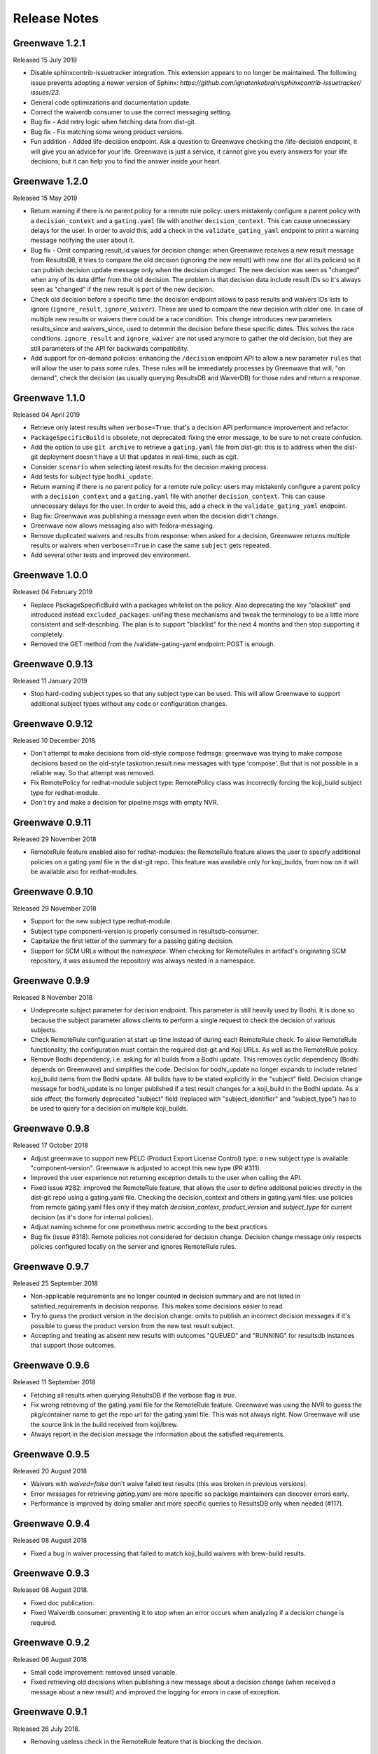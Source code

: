 =============
Release Notes
=============

Greenwave 1.2.1
===============

Released 15 July 2019

* Disable sphinxcontrib-issuetracker integration. This extension appears to no longer be maintained.
  The following  issue prevents adopting a newer version of Sphinx: `https://github.com/ignatenkobrain/sphinxcontrib-issuetracker/ issues/23`.
* General code optimizations and documentation update.
* Correct the waiverdb consumer to use the correct messaging setting.
* Bug fix - Add retry logic when fetching data from dist-git. 
* Bug fix - Fix matching some wrong product versions.
* Fun addition - Added life-decision endpoint. Ask a question to Greenwave checking the /life-decision endpoint,
  it will give you an advice for your life. Greenwave is just a service, it cannot give you every answers for your life decisions, but it can help you to find the answer inside your heart.

Greenwave 1.2.0
===============

Released 15 May 2019

* Return warning if there is no parent policy for a remote rule policy: users mistakenly
  configure a parent policy with a ``decision_context`` and a ``gating.yaml`` file with another
  ``decision_context``. This can cause unnecessary delays for the user. In order to avoid this,
  add a check in the ``validate_gating_yaml`` endpoint to print a warning message notifying the
  user about it.
* Bug fix - Omit comparing result_id values for decision change: when Greenwave receives a new
  result message from ResultsDB, it tries to compare the old decision (ignoring the new result)
  with new one (for all its policies) so it can publish decision update message only when the
  decision changed.
  The new decision was seen as "changed" when any of its data differ from the old decision.
  The problem is that decision data include result IDs so it's always seen as "changed" if
  the new result is part of the new decision.
* Check old decision before a specific time: the decision endpoint allows to pass results and
  waivers IDs lists to ignore (``ignore_result``, ``ignore_waiver``). These are used to compare
  the new decision with older one. In case of multiple new results or waivers there could be a race
  condition. This change introduces new parameters results_since and waivers_since, used to
  determin the decision before these specific dates. This solves the race conditions.
  ``ignore_result`` and ``ignore_waiver`` are not used anymore to gather the old decision, but they
  are still parameters of the API for backwards compatibility.
* Add support for on-demand policies: enhancing the ``/decision`` endpoint API to allow a new parameter
  ``rules`` that will allow the user to pass some rules. These rules will be immediately processes by
  Greenwave that will, "on demand", check the decision (as usually querying ResultsDB and WaiverDB)
  for those rules and return a response.


Greenwave 1.1.0
===============

Released 04 April 2019

* Retrieve only latest results when ``verbose=True``: that's a decision API performance
  improvement and refactor.
* ``PackageSpecificBuild`` is obsolete, not deprecated: fixing the error message,
  to be sure to not create confusion.
* Add the option to use ``git archive`` to retrieve a ``gating.yaml`` file from dist-git:
  this is to address when the dist-git deployment doesn't have a UI that updates in
  real-time, such as cgit.
* Consider ``scenario`` when selecting latest results for the decision making process.
* Add tests for subject type ``bodhi_update``.
* Return warning if there is no parent policy for a remote rule policy: users may
  mistakenly configure a parent policy with a ``decision_context`` and a ``gating.yaml``
  file with another ``decision_context``. This can cause unnecessary delays for the
  user. In order to avoid this, add a check in the ``validate_gating_yaml`` endpoint.
* Bug fix: Greenwave was publishing a message even when the decision didn't change.
* Greenwave now allows messaging also with fedora-messaging.
* Remove duplicated waivers and results from response: when asked for a decision,
  Greenwave returns multiple results or waivers when ``verbose==True`` in case the
  same ``subject`` gets repeated.
* Add several other tests and improved dev environment.


Greenwave 1.0.0
===============

Released 04 February 2019

* Replace PackageSpecificBuild with a packages whitelist on the policy.
  Also deprecating the key "blacklist" and introduced instead ``excluded_packages``:
  unifing these mechanisms and tweak the terminology to be a little more
  consistent and self-describing.
  The plan is to support "blacklist" for the next 4 months and then stop
  supporting it completely.

* Removed the GET method from the /validate-gating-yaml endpoint: POST is
  enough.


Greenwave 0.9.13
================

Released 11 January 2019

* Stop hard-coding subject types so that any subject type can be used.
  This will allow Greenwave to support additional subject types without
  any code or configuration changes.


Greenwave 0.9.12
================

Released 10 December 2018

* Don't attempt to make decisions from old-style compose fedmsgs: greenwave
  was trying to make compose decisions based on the old-style
  taskotron.result.new messages with type 'compose'. But that is not possible
  in a reliable way. So that attempt was removed.

* Fix RemotePolicy for redhat-module subject type: RemotePolicy class was
  incorrectly forcing the koji_build subject type for redhat-module.

* Don't try and make a decision for pipeline msgs with empty NVR.

Greenwave 0.9.11
================

Released 29 November 2018

* RemoteRule feature enabled also for redhat-modules: the RemoteRule feature
  allows the user to specify additional policies on a gating.yaml file in the
  dist-git repo. This feature was available only for koji_builds, from now on
  it will be available also for redhat-modules.

Greenwave 0.9.10
================

Released 29 November 2018

* Support for the new subject type redhat-module.

* Subject type component-version is properly consumed in resultsdb-consumer.

* Capitalize the first letter of the summary for a passing gating decision.

* Support for SCM URLs without the `namespace`. When checking for RemoteRules in
  artifact's originating SCM repository, it was assumed the repository was
  always nested in a namespace.


Greenwave 0.9.9
===============

Released 8 November 2018

* Undeprecate subject parameter for decision endpoint. This parameter is still
  heavily used by Bodhi. It is done so because the subject parameter allows
  clients to perform a single request to check the decision of various subjects.

* Check RemoteRule configuration at start up time instead of during each
  RemoteRule check. To allow RemoteRule functionality, the configuration must
  contain the required dist-git and Koji URLs. As well as the RemoteRule policy.

* Remove Bodhi dependency, i.e. asking for all builds from a Bodhi update. This
  removes cyclic dependency (Bodhi depends on Greenwave) and simplifies the
  code. Decision for bodhi_update no longer expands to include related
  koji_build items from the Bodhi update. All builds have to be stated
  explicitly in the "subject" field. Decision change message for bodhi_update is
  no longer published if a test result changes for a koji_build in the Bodhi
  update. As a side effect, the formerly deprecated "subject" field (replaced
  with "subject_identifier" and "subject_type") has to be used to query for a
  decision on multiple koji_builds.

Greenwave 0.9.8
===============

Released 17 October 2018

* Adjust greenwave to support new PELC (Product Export License Control)
  type: a new subject type is available: "component-version". Greenwave
  is adjusted to accept this new type (PR #311).

* Improved the user experience not returning exception details to
  the user when calling the API.

* Fixed issue #282: improved the RemoteRule feature, that allows the user
  to define additional policies directly in the dist-git repo using a
  gating.yaml file. Checking the decision_context and others in gating.yaml
  files: use policies from remote gating.yaml files only if they match
  `decision_context`, `product_version` and `subject_type` for current
  decision (as it's done for internal policies).

* Adjust naming scheme for one prometheus metric according to the best
  practices.

* Bug fix (issue #318): Remote policies not considered for decision change.
  Decision change message only respects policies configured locally on the
  server and ignores RemoteRule rules.


Greenwave 0.9.7
===============

Released 25 September 2018

* Non-applicable requirements are no longer counted in decision
  summary and are not listed in satisfied_requirements in decision
  response. This makes some decisions easier to read.

* Try to guess the product version in the decision change: omits to
  publish an incorrect decision messages if it's possible to guess
  the product version from the new test result subject.

* Accepting and treating as absent new results with outcomes "QUEUED"
  and "RUNNING" for resultsdb instances that support those outcomes.


Greenwave 0.9.6
===============

Released 11 September 2018

* Fetching all results when querying ResultsDB if the verbose flag
  is `true`.

* Fix wrong retrieving of the gating.yaml file for the RemoteRule
  feature. Greenwave was using the NVR to guess the pkg/container
  name to get the repo url for the gating.yaml file. This was not
  always right. Now Greenwave will use the source link in the build
  received from koji/brew.

* Always report in the decision message the information about the
  satisfied requirements.

Greenwave 0.9.5
===============

Released 20 August 2018

* Waivers with `waived=false` don't waive failed test results (this was broken
  in previous versions).

* Error messages for retrieving `gating.yaml` are more specific so package
  maintainers can discover errors early.

* Performance is improved by doing smaller and more specific queries to
  ResultsDB only when needed (#117).

Greenwave 0.9.4
===============

Released 08 August 2018

* Fixed a bug in waiver processing that failed to
  match koji_build waivers with brew-build results.

Greenwave 0.9.3
===============

Released 08 August 2018.

* Fixed doc publication.

* Fixed Waiverdb consumer: preventing it to stop when an error occurs
  when analyzing if a decision change is required.

Greenwave 0.9.2
===============

Released 06 August 2018.

* Small code improvement: removed unsed variable.

* Fixed retrieving old decisions when publishing a new message about a
  decision change (when received a message about a new result) and
  improved the logging for errors in case of exception.

Greenwave 0.9.1
===============

Released 26 July 2018.

* Removing useless check in the RemoteRule feature that is blocking the
  decision.

Greenwave 0.9.0
===============

Released 25 July 2018.

* Content of :file:`gating.yaml` can be verified by posting it to new endpoint
  :http:post:`/api/v1.0/validate-gating-yaml` (#217).

  ::

    curl --data-binary '@gating.yaml' \
        https://greenwave-web-greenwave.app.os.fedoraproject.org/api/v1.0/validate-gating-yaml

* Parsing of policies and :file:`gating.yaml` is now more type-safe.

* Decision for compose is based on results with give compose ID for all
  architecture/variant combinations (these are stored in results as
  ``system_architecture`` and ``system_variant``). Previously only single
  latest result was considered.

* Summary messages with an "invalid gating.yaml" failed test are clearer about
  the failing tests (#260).

* Decision update messages are emitted for old compose tests.

* Retrieving :file:`gating.yaml` file for containers is fixed.

Greenwave 0.8.1
===============

Released 4 July 2018.

* Failure to retrieve a Bodhi update when making a decision is now ignored.

Greenwave 0.8
=============

Released 3 July 2018.

* Policies require :ref:`subject_type <subject_type>` to be defined (#126).
  Policy attributes `relevance_key` and `relevance_value` are no longer used
  (#74). Both ``relevance_key: original_spec_nvr`` and ``relevance_value:
  koji_build`` in policy files should be changed to ``subject_type:
  koji_build``.

* Messages for decisions contain single ``subject_type`` (:ref:`subject-types`)
  and ``subject_identifier`` (#123).

* Asking for a decision about a Bodhi update no longer requires to pass a list
  of NVRs of the builds in the update. This is now done automatically by
  querying Bodhi and applying the relevant policies for those builds as well.
  The ``BODHI_URL`` config setting must be set for this feature to work.

* Old ``RemoteOriginalSpecNvrRule`` for extending policies renamed to
  ``RemoteRule``. See :ref:`remote-rule` (#220).

* The documentation now includes a section targeted at package maintainers to
  explain how they can define package-specific policies (#222). See
  :doc:`package-specific-policies`.

* Policy attribute ``id`` is now optional in :file:`gating.yaml` (#217).

* Policy attribute ``blacklist`` is now optional.

* In case a package's :file:`gating.yaml` file is invalid or malformed,
  Greenwave will now return an unsatisfied decision with an unsatisfied
  requirement of type ``invalid-gating-yaml``. This can be waived in order to
  allow a package to proceed through a gating point in spite of the invalid
  :file:`gating.yaml` file. Previously, Greenwave would return a 500 error
  response and it was not possible to waive the invalid :file:`gating.yaml`
  file. (#221)

* Settings ``greenwave_cache`` for fedmsg was dropped in favor of ``CACHE``
  settings in :file:`settings.py`.

* Verbose decisions contain ``satisfied_requirements`` (#124).

* New endpoint :http:get:`/api/v1.0/about` deprecates
  :http:get:`/api/v1.0/version` (#189).

* Switch to Python 3 and drop Python 2 support.

* HTTP status codes 502 and 504 are now returned for timeouts and connection
  errors to related services. Previously HTTP 500 was returned (#203).

* Fixed giving incorrect test decisions for multiple items.

Greenwave 0.7.1
===============

Released 10 May 2018.

* The patch to enable `relevance_key` and `relevance_value` behavior on
  policies has been rebased and pulled in from the downstream Fedora release.

Greenwave 0.7
=============

Released 10 May 2018.

* New ``RemoteOriginalSpecNvrRule`` for extending policies (#75).

* In case Greenwave found no matching results for a decision, the summary text
  has been re-worded to be clearer and to indicate how many results were
  expected (#145).

* Wildcard support for matching multiple product versions. This allows to
  specify ``product_versions`` like ``fedora-*`` in policies to match
  ``fedora-27``, ``fedora-28`` and any future release.

* Wildcard support in the ``repos`` list in ``rules`` in policy files (#155).

* Both new and old ResultsDB message format are now supported.

Greenwave 0.6.1
===============

Released 1 Mar 2018.

* Fixed an bug related to waiving the absence of results.
  https://pagure.io/greenwave/pull-request/134

* Allow subscribing to configurable message bus topics.
  https://pagure.io/greenwave/pull-request/132

Greenwave 0.6
=============

Released 16 Feb 2018.

A number of issues have been resolved in this release:

* Added logo on the README page.

* Changed Greenwave for submission of waiver in Waiverdb, not anymore with the
  result_id, but with subject/testcase.

* Introduced a verbose flag that returns all of the results and waivers associated
  with the subject of a decision.

* Improvements for running in an OpenShift environment.

Greenwave 0.5
=============

Released 25 Oct 2017.

A number of improvements and bug fixes are included in this release:

* Greenwave announces decisions about specified sets of subject keys (#92).

* The ``/decision`` endpoint now includes scenario values in the API response which
  is useful for distinguishing between openQA results. See `PR#108`_.

.. _PR#108: https://pagure.io/greenwave/pull-request/108

Greenwave 0.4
=============

Released 25 Oct 2017.

A number of improvements and bug fixes are included in this release:

* Policies are allowed to opt out of a list of packages. See `PR#91`_.

* Greenwave now supports using 'scenario' in the policy rules. See `PR#96`_.

* Fixed for message extractions in the message consumers. See `PR#97`_.

* Configured cache with the SHA1 mangler. See `PR#98`_.

.. _PR#91: https://pagure.io/greenwave/pull-request/91
.. _PR#96: https://pagure.io/greenwave/pull-request/96
.. _PR#97: https://pagure.io/greenwave/pull-request/97
.. _PR#98: https://pagure.io/greenwave/pull-request/98

Greenwave 0.3
=============

Released 03 Oct 2017.

A number of issues have been resolved in this release:

* Fixed the waiverdb consumer in `PR#89`_ to use the correct value for
  ``subject``.
* Shipped the fedmsg configuration files.

.. _PR#89: https://pagure.io/greenwave/pull-request/89

Greenwave 0.2
=============

Released 27 Sep 2017.

A number of issues have been resolved in this release:

* Expanded :http:post:`/api/v1.0/decision` to accept a list of dicts
  as the subject of a decision (#34).
* For safety, the policies are loaded with yaml.safe_load_all (#35).
* Corrected the API docs examples (#36).
* Added type checks when loading the policies (#60).
* Added JSONP support (#65).
* Added a new HTTP API endpoint :http:get:`/api/v1.0/policies` exposing
  raw policies (#72).
* Employed an actively-invalidated cache mechanism to cache resultsdb
  and waiverdb results in order to improve gating performance (#77).
* Removed the init methods on our YAMLObject classes which are not
  called at all (#78).
* Greenwave now sends POST requests for getting waivers to avoid
  HTTP Error 413 (#83).
* Greenwave now publishes messages when decision contexts change (#87).

Other updates
-------------

* New HTTP API endpoint :http:get:`/api/v1.0/version`.
* Two new parameters ``ignore_result`` and ``ignore_waiver`` for
  :http:post:`/api/v1.0/decision` so that a list of results and waivers can be
  ignored when making the decision.

Also numerous improvements have made to the test and docs for Greenwave.

Greenwave 0.1
=============

Initial release, 14 Aug 2017.
